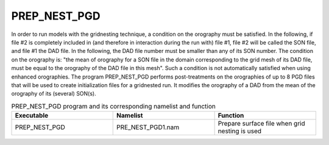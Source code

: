 PREP_NEST_PGD
*****************************************************************************

In order to run models with the gridnesting technique, a condition on the orography must be satisfied. In the following, if file #2 is completely included in (and therefore in interaction during the run with) file #1, file #2 will be called the SON file, and file #1 the DAD file. In the following, the DAD file number must be smaller than any of its SON number. The condition on the orography is: "the mean of orography for a SON file in the domain corresponding to the grid mesh of its DAD file, must be equal to the orography of the DAD file in this mesh". Such a condition is not automatically satisfied when using enhanced orographies. The program PREP_NEST_PGD performs post-treatments on the orographies of up to 8 PGD files that will be used to create initialization files for a gridnested run. It modifies the orography of a DAD from the mean of the orography of its (several) SON(s).

.. csv-table:: PREP_NEST_PGD program and its corresponding namelist and function
   :header: "Executable", "Namelist", "Function"
   :widths: 30, 30, 30

   "PREP_NEST_PGD", "PRE_NEST_PGD1.nam", "Prepare surface file when grid nesting is used"

